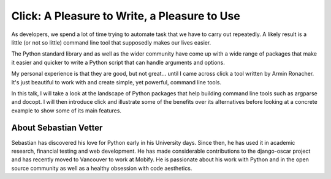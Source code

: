 .. _2016-vetter:

Click: A Pleasure to Write, a Pleasure to Use
=============================================

As developers, we spend a lot of time trying to automate task that we have to
carry out repeatedly. A likely result is a little (or not so little) command
line tool that supposedly makes our lives easier.

The Python standard library and as well as the wider community have come up
with a wide range of packages that make it easier and quicker to write a Python
script that can handle arguments and options.

My personal experience is that they are good, but not great... until I came
across click a tool written by Armin Ronacher. It's just beautiful to work with
and create simple, yet powerful, command line tools.

In this talk, I will take a look at the landscape of Python packages that help
building command line tools such as argparse and docopt. I will then introduce
click and illustrate some of the benefits over its alternatives before looking
at a concrete example to show some of its main features.

About Sebastian Vetter
----------------------

Sebastian has discovered his love for Python early in his University days.
Since then, he has used it in academic research, financial testing and web
development. He has made considerable contributions to the django-oscar project
and has recently moved to Vancouver to work at Mobify. He is passionate about
his work with Python and in the open source community as well as a healthy
obsession with code aesthetics.
